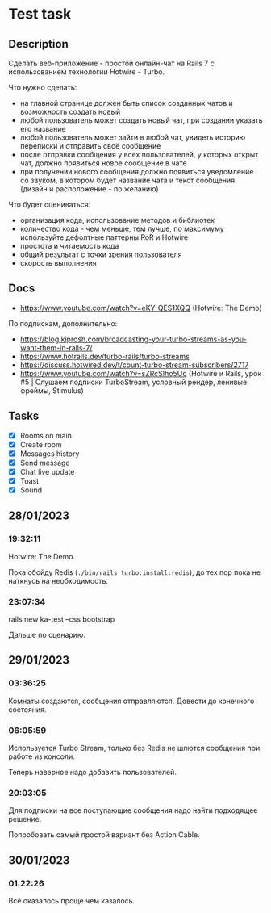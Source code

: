 * Test task
** Description
   Сделать веб-приложение - простой онлайн-чат на Rails 7 с использованием
   технологии Hotwire - Turbo.

   Что нужно сделать:

   - на главной странице должен быть список созданных чатов и возможность
     создать новый
   - любой пользователь может создать новый чат, при создании указать его
     название
   - любой пользователь может зайти в любой чат, увидеть историю переписки и
     отправить своё сообщение
   - после отправки сообщения у всех пользователей, у которых открыт чат, должно
     появиться новое сообщение в чате
   - при получении нового сообщения должно появиться уведомление со звуком, в
     котором будет название чата и текст сообщения (дизайн и расположение - по
     желанию)

   Что будет оцениваться:

   - организация кода, использование методов и библиотек
   - количество кода - чем меньше, тем лучше, по максимуму используйте дефолтные
     паттерны RoR и Hotwire
   - простота и читаемость кода
   - общий результат с точки зрения пользователя
   - скорость выполнения
** Docs
   - https://www.youtube.com/watch?v=eKY-QES1XQQ (Hotwire: The Demo)

   По подпискам, дополнительно:
   - https://blog.kiprosh.com/broadcasting-your-turbo-streams-as-you-want-them-in-rails-7/
   - https://www.hotrails.dev/turbo-rails/turbo-streams
   - https://discuss.hotwired.dev/t/count-turbo-stream-subscribers/2717
   - https://www.youtube.com/watch?v=sZRcSIho5Uo (Hotwire и Rails, урок #5 |
     Слушаем подписки TurboStream, условный рендер, ленивые фреймы, Stimulus)

** Tasks
   - [X] Rooms on main
   - [X] Create room
   - [X] Messages history
   - [X] Send message
   - [X] Chat live update
   - [X] Toast
   - [X] Sound
** 28/01/2023
*** 19:32:11
    Hotwire: The Demo.

    Пока обойду Redis (=./bin/rails turbo:install:redis=), до тех пор пока не
    наткнусь на необходимость.
*** 23:07:34
    rails new ka-test --css bootstrap

    Дальше по сценарию.
** 29/01/2023
*** 03:36:25
    Комнаты создаются, сообщения отправляются. Довести до конечного состояния.
*** 06:05:59
    Используется Turbo Stream, только без Redis не шлются сообщения при работе
    из консоли.

    Теперь наверное надо добавить пользователей.
*** 20:03:05
    Для подписки на все поступающие сообщения надо найти подходящее решение.

    Попробовать самый простой вариант без Action Cable.
** 30/01/2023
*** 01:22:26
    Всё оказалось проще чем казалось.
